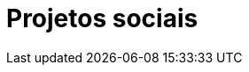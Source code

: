 = Projetos sociais
// See https://hubpress.gitbooks.io/hubpress-knowledgebase/content/ for information about the parameters.
:hp-image: http://3.bp.blogspot.com/-ynqFXZ0e93o/UQ_OzIajFGI/AAAAAAAAABE/BzUkk_b9AuQ/s1600/solidariedade2.jpg
// :published_at: 2019-01-31
// :hp-tags: HubPress, Blog, Open_Source,
// :hp-alt-title: My English Title

